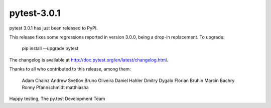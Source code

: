 pytest-3.0.1
============

pytest 3.0.1 has just been released to PyPI.

This release fixes some regressions reported in version 3.0.0, being a
drop-in replacement. To upgrade:

  pip install --upgrade pytest

The changelog is available at http://doc.pytest.org/en/latest/changelog.html.

Thanks to all who contributed to this release, among them:

      Adam Chainz
      Andrew Svetlov
      Bruno Oliveira
      Daniel Hahler
      Dmitry Dygalo
      Florian Bruhin
      Marcin Bachry
      Ronny Pfannschmidt
      matthiasha

Happy testing,
The py.test Development Team
